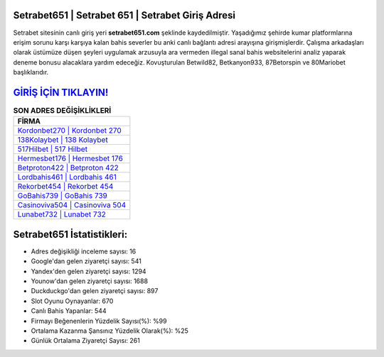 ﻿Setrabet651 | Setrabet 651 | Setrabet Giriş Adresi
===================================

.. image:: images/setrabet-giris.jpg
   :width: 600
   
Setrabet sitesinin canlı giriş yeri **setrabet651.com** şeklinde kaydedilmiştir. Yaşadığımız şehirde kumar platformlarına erişim sorunu karşı karşıya kalan bahis severler bu anki canlı bağlantı adresi arayışına girişmişlerdir. Çalışma arkadaşları olarak üstümüze düşen şeyleri uygulamak arzusuyla ara vermeden illegal sanal bahis websitelerini analiz yaparak deneme bonusu alacaklara yardım edeceğiz. Kovuşturulan Betwild82, Betkanyon933, 87Betorspin ve 80Mariobet başlıklarıdır.

`GİRİŞ İÇİN TIKLAYIN! <https://uclck.me/gonow>`_
==============

.. list-table:: **SON ADRES DEĞİŞİKLİKLERİ**
   :widths: 100
   :header-rows: 1

   * - FİRMA
   * - `Kordonbet270 | Kordonbet 270 <kordonbet270-kordonbet-270-kordonbet-giris-adresi.html>`_
   * - `138Kolaybet | 138 Kolaybet <138kolaybet-138-kolaybet-kolaybet-giris-adresi.html>`_
   * - `517Hilbet | 517 Hilbet <517hilbet-517-hilbet-hilbet-giris-adresi.html>`_	 
   * - `Hermesbet176 | Hermesbet 176 <hermesbet176-hermesbet-176-hermesbet-giris-adresi.html>`_	 
   * - `Betproton422 | Betproton 422 <betproton422-betproton-422-betproton-giris-adresi.html>`_ 
   * - `Lordbahis461 | Lordbahis 461 <lordbahis461-lordbahis-461-lordbahis-giris-adresi.html>`_
   * - `Rekorbet454 | Rekorbet 454 <rekorbet454-rekorbet-454-rekorbet-giris-adresi.html>`_	 
   * - `GoBahis739 | GoBahis 739 <gobahis739-gobahis-739-gobahis-giris-adresi.html>`_
   * - `Casinoviva504 | Casinoviva 504 <casinoviva504-casinoviva-504-casinoviva-giris-adresi.html>`_
   * - `Lunabet732 | Lunabet 732 <lunabet732-lunabet-732-lunabet-giris-adresi.html>`_
	 
Setrabet651 İstatistikleri:
===================================	 
* Adres değişikliği inceleme sayısı: 16
* Google'dan gelen ziyaretçi sayısı: 541
* Yandex'den gelen ziyaretçi sayısı: 1294
* Younow'dan gelen ziyaretçi sayısı: 1688
* Duckduckgo'dan gelen ziyaretçi sayısı: 897
* Slot Oyunu Oynayanlar: 670
* Canlı Bahis Yapanlar: 544
* Firmayı Beğenenlerin Yüzdelik Sayısı(%): %99
* Ortalama Kazanma Şansınız Yüzdelik Olarak(%): %25
* Günlük Ortalama Ziyaretçi Sayısı: 261
